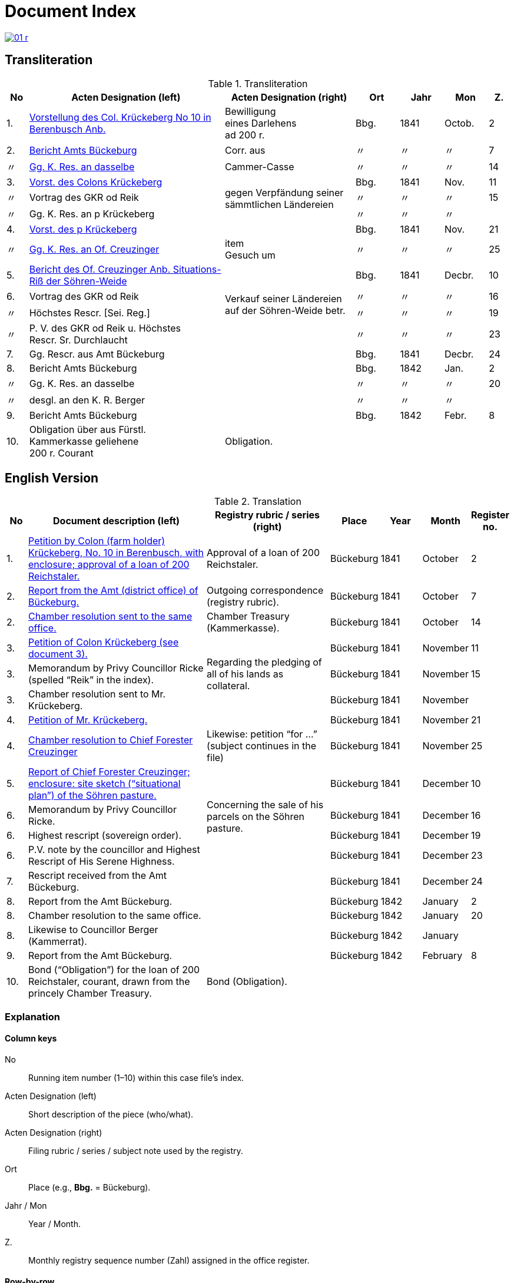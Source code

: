 = Document Index
:page-role: wide

image::01-r.png[link=self]

[role="section-narrow"]
== Transliteration 

[%header,cols="^1,9,6,2,2,2,^1",frame=none]
.Transliteration
|===
|No | Acten Designation (left) | Acten Designation (right) | Ort | Jahr | Mon | Z.

[[idx-1-1]]
|1.
|xref:doc-01.adoc#doc-index-1-1[Vorstellung des Col. Krückeberg No 10 in Berenbusch Anb.]
|Bewilligung +
eines Darlehens +
ad 200 r.
|Bbg.
|1841
|Octob.
|2

[[idx-2-1]]
|2.
|xref:doc-02.adoc#doc-index-2-1[Bericht Amts Bückeburg]
|Corr. aus
|〃
|〃
|〃
|7

[[idx-2-2]]
|〃
|xref:doc-02.adoc#doc-index-2-2[Gg. K. Res. an dasselbe]
|Cammer-Casse
|〃
|〃
|〃
|14

[[idx-3-1]]
|3.
|xref:doc-03.adoc#indx-3-1[Vorst. des Colons Krückeberg]
.3+|gegen Verpfändung seiner sämmtlichen Ländereien
|Bbg.
|1841
|Nov.
|11

[[idx-3-2]]
|〃
|Vortrag des GKR od Reik
|〃
|〃
|〃
|15

[[idx-3-3]]
|〃
|Gg. K. Res. an p Krückeberg
|〃
|〃
|〃
|

[[idx-4-1]]
|4.
|xref:doc-04.adoc#doc-index-4-1[Vorst. des p Krückeberg]
|
|Bbg.
|1841
|Nov.
|21

[[idx-4-2]]
|〃
|xref:doc-04.adoc#doc-index-4-2[Gg. K. Res. an Of. Creuzinger]
|item +
Gesuch um
|〃
|〃
|〃
|25

[[idx-5-1]]
|5.
|xref:doc-05.adoc#doc-index-5-1[Bericht des Of. Creuzinger Anb. Situations-Riß der Söhren-Weide]
.4+|Verkauf seiner Ländereien auf der Söhren-Weide betr.
|Bbg.
|1841
|Decbr.
|10

[[idx-6-1]]
|6.
|Vortrag des GKR od Reik
|〃
|〃
|〃
|16

[[idx-6-2]]
|〃
|Höchstes Rescr. [Sei. Reg.]
|〃
|〃
|〃
|19

[[idx-6-3]]
|〃
|P. V. des GKR od Reik u. Höchstes +
Rescr. Sr. Durchlaucht
|〃
|〃
|〃
|23

[[idx-7-1]]
|7.
|Gg. Rescr. aus Amt Bückeburg
|
|Bbg.
|1841
|Decbr.
|24

[[idx-8-1]]
|8.
|Bericht Amts Bückeburg
|
|Bbg.
|1842
|Jan.
|2

[[idx-8-2]]
|〃
|Gg. K. Res. an dasselbe
|
|〃
|〃
|〃
|20

[[idx-8-3]]
|〃
|desgl. an den K. R. Berger
|
|〃
|〃
|〃
|

[[idx-9-1]]
|9.
|Bericht Amts Bückeburg
|
|Bbg.
|1842
|Febr.
|8

[[idx-10-1]]
|10.
|Obligation über aus Fürstl. +
Kammerkasse geliehene +
200 r. Courant
|Obligation.
|
|
|
|
|===

== English Version

[%header,cols="^1,9,6,2,2,2,^1",frame=none]
.Translation
|===
|No | Document description (left) | Registry rubric / series (right) | Place | Year | Month | Register no.

|1.
|xref:doc-01.adoc#doc-index-1-1[Petition by Colon (farm holder) Krückeberg, No. 10 in Berenbusch, with enclosure;
approval of a loan of 200 Reichstaler.]
|Approval of a loan of 200 Reichstaler.
|Bückeburg
|1841
|October
|2

|2.
|xref:doc-02.adoc#doc-index-2-1[Report from the Amt (district office) of Bückeburg.]
|Outgoing correspondence (registry rubric).
|Bückeburg
|1841
|October
|7

|2.
|xref:doc-02.adoc#doc-index-2-2[Chamber resolution sent to the same office.]
|Chamber Treasury (Kammerkasse).
|Bückeburg
|1841
|October
|14

|3.
|xref:doc-03.adoc#indx-3-1[Petition of Colon Krückeberg (see document 3).]
.3+|Regarding the pledging of all of his lands as collateral.
|Bückeburg
|1841
|November
|11

|3.
|Memorandum by Privy Councillor Ricke (spelled “Reik” in the index).
|Bückeburg
|1841
|November
|15

|3.
|Chamber resolution sent to Mr. Krückeberg.
|Bückeburg
|1841
|November
|

|4.
|xref:doc-04.adoc#doc-index-4-1[Petition of Mr. Krückeberg.]
|
|Bückeburg
|1841
|November
|21

|4.
|xref:doc-04.adoc#doc-index-4-2[Chamber resolution to Chief Forester Creuzinger]
|Likewise: petition “for …” (subject continues in the file)
|Bückeburg
|1841
|November
|25

|5.
|xref:doc-05.adoc#doc-index-5-1[Report of Chief Forester Creuzinger; enclosure: site sketch (“situational plan”) of
the Söhren pasture.]
.4+|Concerning the sale of his parcels on the Söhren pasture.
|Bückeburg
|1841
|December
|10

|6.
|Memorandum by Privy Councillor Ricke.
|Bückeburg
|1841
|December
|16

|6.
|Highest rescript (sovereign order).
|Bückeburg
|1841
|December
|19

|6.
|P.V. note by the councillor and Highest Rescript of His Serene Highness.
|Bückeburg
|1841
|December
|23

|7.
|Rescript received from the Amt Bückeburg.
|
|Bückeburg
|1841
|December
|24

|8.
|Report from the Amt Bückeburg.
|
|Bückeburg
|1842
|January
|2

|8.
|Chamber resolution to the same office.
|
|Bückeburg
|1842
|January
|20

|8.
|Likewise to Councillor Berger (Kammerrat).
|
|Bückeburg
|1842
|January
|

|9.
|Report from the Amt Bückeburg.
|
|Bückeburg
|1842
|February
|8

|10.
|Bond (“Obligation”) for the loan of 200 Reichstaler, courant, drawn from the princely Chamber Treasury.
|Bond (Obligation).
|
|
|
|
|===

=== Explanation

==== Column keys
No:: Running item number (1–10) within this case file’s index.
Acten Designation (left):: Short description of the piece (who/what).
Acten Designation (right):: Filing rubric / series / subject note used by the registry.
Ort:: Place (e.g., *Bbg.* = Bückeburg).
Jahr / Mon:: Year / Month.
Z.:: Monthly registry sequence number (Zahl) assigned in the office register.

==== Row-by-row
1:: Petition by Colon Krückeberg (No. 10, Berenbusch) with enclosure; approval of a 200-r. loan.
2:: Report from the Amt Bückeburg; right rubric **Corr. aus** = “Correspondence, outgoing”.
2 (〃):: Kammer-Resolution to the same office; right rubric **Cammer-Casse** (treasury); Z. 14.
3:: Petition of Krückeberg; right (rowspan): “gegen Verpfändung seiner sämmtlichen Ländereien” (re: pledging all his lands as collateral); Z. 11.
3 (〃):: Memorandum/submission by **GKR od Reik** (very likely Councillor *Ricke*; keep the index spelling as written); Z. 15.
3 (〃):: Kammer-Resolution to **p Krückeberg** (*p.* = formulaic “pro/persona”); Z. — (not recorded in the index).
4:: Another petition from Krückeberg; right column blank; Z. 21.
4 (〃):: Kammer-Resolution to Oberförster Creuzinger; “item **Gesuch um** …” indicates a related petition under the same matter; Z. 25.
5:: Report of Oberförster Creuzinger with enclosure (site sketch) of the **Söhren-Weide**; right (rowspan): “Verkauf seiner Ländereien auf der Söhren-Weide betr.” (re: sale of his parcels there); Z. 10.
6:: Memorandum by **GKR od Reik** (cf. above); Z. 16.
6 (〃):: **Höchstes Rescr.** (sovereign rescript/order); Z. 19.
6 (〃):: **P. V.** note by the councillor plus another Highest Rescript of His Serene Highness; Z. 23.
7:: Rescript received from Amt Bückeburg; Z. 24.
8:: Report from Amt Bückeburg (Jan. 1842); Z. 2.
8 (〃):: Kammer-Resolution to the same office; Z. 20.
8 (〃):: Likewise to **K. R. Berger** (Kammer-/Kameralrat); Z. —.
9:: Further report from Amt Bückeburg (Feb. 1842); Z. 8.
10:: Bond/Instrument (*Obligation*) for the 200 r. Courant loan drawn from the princely Kammerkasse.

==== Abbreviation keys (from the original German index)

Vorst.:: Vorstellung (petition)
Gg. / Gg. K. Res.:: Gegen / Gegen-Kammer-Resolution (issued to / chamber resolution in reply)
Rescr.:: Rescript (formal written order/resolution)
Of.:: Oberförster (Chief Forester)
Cammer-Casse / Kammerkasse:: Chamber Treasury
desgl.:: desgleichen (likewise)
Corr. aus:: Correspondence, outgoing (registry rubric)
P. V.:: Filing note such as *Protokoll-Vermerk* / *per Votum* (left as written)
Colon:: Holder of a full farm (estate tenant) in the local agrarian order
rt / r. / Courant:: Reichstaler (currency); *courant* = current circulating money
Amt (Bückeburg):: District/administrative office at Bückeburg
Register no. (Zahl):: Monthly registry sequence number assigned in the office register

